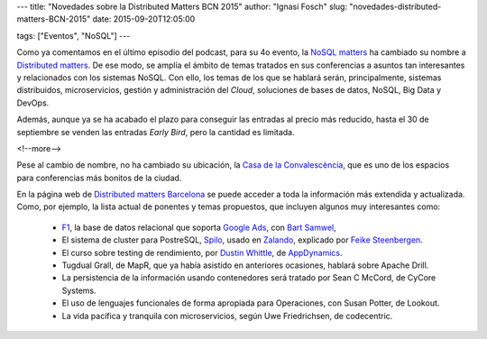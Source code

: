 ---
title: "Novedades sobre la Distributed Matters BCN 2015"
author: "Ignasi Fosch"
slug: "novedades-distributed-matters-BCN-2015"
date: 2015-09-20T12:05:00

tags: ["Eventos", "NoSQL"]
---

.. image:: /images/0e706560-5f89-11e5-835e-fbea9e75fec5.png
   :alt: Distributed matters
   :align: right

Como ya comentamos en el último episodio del podcast, para su 4o evento, la `NoSQL matters`_ ha cambiado su nombre a `Distributed matters`_.
De ese modo, se amplía el ámbito de temas tratados en sus conferencias a asuntos tan interesantes y relacionados con los sistemas NoSQL.
Con ello, los temas de los que se hablará serán, principalmente, sistemas distribuidos, microservicios, gestión y administración del *Cloud*, soluciones de bases de datos, NoSQL, Big Data y DevOps.

Además, aunque ya se ha acabado el plazo para conseguir las entradas al precio más reducido, hasta el 30 de septiembre se venden las entradas *Early Bird*, pero la cantidad es limitada.

<!--more-->


Pese al cambio de nombre, no ha cambiado su ubicación, la `Casa de la Convalescència`_, que es uno de los espacios para conferencias más bonitos de la ciudad.

En la página web de `Distributed matters Barcelona`_ se puede acceder a toda la información más extendida y actualizada.
Como, por ejemplo, la lista actual de ponentes y temas propuestos, que incluyen algunos muy interesantes como:

  * F1_, la base de datos relacional que soporta `Google Ads`_, con `Bart Samwel`_,
  * El sistema de cluster para PostreSQL, Spilo_, usado en Zalando_, explicado por `Feike Steenbergen`_.
  * El curso sobre testing de rendimiento, por `Dustin Whittle`_, de AppDynamics_.
  * Tugdual Grall, de MapR, que ya había asistido en anteriores ocasiones, hablará sobre Apache Drill.
  * La persistencia de la información usando contenedores será tratado por Sean C McCord, de CyCore Systems.
  * El uso de lenguajes funcionales de forma apropiada para Operaciones, con Susan Potter, de Lookout.
  * La vida pacífica y tranquila con microservicios, según Uwe Friedrichsen, de codecentric.

.. _`NoSQL matters`: http://www.nosql-matters.org/
.. _`Distributed matters`: https://www.distributed-matters.org/
.. _`Casa de la Convalescència`: http://www.uab-casaconvalescencia.org/en/index.php
.. _`Distributed matters Barcelona`: https://2015.distributed-matters.org/bcn/
.. _F1: http://research.google.com/pubs/pub41344.html
.. _`Google Ads`: https://www.google.es/ads/
.. _`Bart Samwel`: https://2015.distributed-matters.org/bcn/speakers/#3099532767498
.. _Spilo: http://spilo.readthedocs.org/en/latest/DESIGN/
.. _Zalando: https://www.zalando.es/
.. _`Feike Steenbergen`: https://2015.distributed-matters.org/bcn/speakers/#3098474819850
.. _`Dustin Whittle`: https://2015.distributed-matters.org/bcn/speakers/#2964317516042
.. _AppDynamics: http://www.appdynamics.com/
.. _`TugDual Grall`: https://2015.distributed-matters.org/bcn/speakers/#3098424029450
.. _MapR: https://www.mapr.com/
.. _`Apache Drill`: https://drill.apache.org/
.. _`Sean C McCord`: https://2015.distributed-matters.org/bcn/speakers/#3098417934602
.. _`CyCore Systems`: http://www.cycoresys.com/
.. _`Susan Potter`: https://2015.distributed-matters.org/bcn/speakers/#3105980592394
.. _Lookout: https://www.lookout.com/
.. _`Uwe Friedrichsen`: https://2015.distributed-matters.org/bcn/speakers/#3060111159562
.. _codecentric: https://www.codecentric.de
